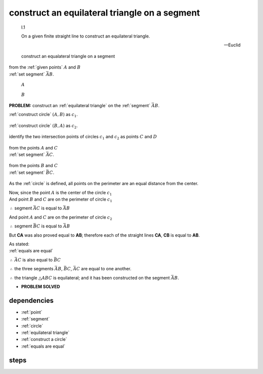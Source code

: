 .. index:: construction, triangles, segments

.. _I.1:
.. _construct equilateral triangle:

construct an equilateral triangle on a segment
==============================================

  I.1

  On a given finite straight line to construct an equilateral triangle.

  -- Euclid

.. figure:: sequences/summary.png

   construct an equalateral triangle on a segment


| from the :ref:`given points` :math:`A` and :math:`B` 
| :ref:`set segment` :math:`\bar{AB}`.

.. figure:: sequences/00000-point-start.png

   :math:`A`

.. figure:: sequences/00001-point-start.png

   :math:`B`
   

**PROBLEM:** construct an :ref:`equilateral triangle` on the :ref:`segment`
:math:`\bar{AB}`.



:ref:`construct circle` :math:`(A, B)` as :math:`c_1`.

.. figure:: sequences/00002-circle.png

:ref:`construct circle` :math:`(B, A)` as :math:`c_2`.

.. figure:: sequences/00003-circle.png

.. todo:: define intersection point

identify the two intersection points of circles :math:`c_1` and :math:`c_2`
as points :math:`C` and :math:`D`

.. figure:: sequences/00004-point.png

.. figure:: sequences/00005-point.png

| from the points :math:`A` and :math:`C` 
| :ref:`set segment` :math:`\bar{AC}`.

.. figure:: sequences/00006-polygon.png

| from the points :math:`B` and :math:`C` 
| :ref:`set segment` :math:`\bar{BC}`.

.. figure:: sequences/00007-polygon.png

As the :ref:`circle` is defined, all points on the perimeter are an equal distance from the center.

| Now, since the point :math:`A` is the center of the circle :math:`c_1`
| And point :math:`B` and :math:`C` are on the perimeter of circle :math:`c_1`

:math:`\therefore` segment :math:`\bar{AC}` is equal to :math:`\bar{AB}`


| And point :math:`A` and :math:`C` are on the perimeter of circle :math:`c_2`

:math:`\therefore` segment :math:`\bar{BC}` is equal to :math:`\bar{AB}`

But **CA** was also proved equal to **AB**; therefore each of the straight lines
**CA**, **CB** is equal to **AB**.

.. And things which are equal to the same thing are also equal to one another;
.. :ref:`01.cn.01`

| As stated:
| :ref:`equals are equal`

:math:`\therefore` :math:`\bar{AC}` is also equal to :math:`\bar{BC}`

:math:`\therefore` the three segments :math:`\bar{AB}`, :math:`\bar{BC}`, :math:`\bar{AC}` are equal to one
another.

:math:`\therefore` the triangle :math:`\triangle{ABC}` is equilateral; and it has been constructed on the
segment :math:`\bar{AB}`.


- **PROBLEM SOLVED**

.. figure:: sequences/summary.png

.. todo:: demonstrate the second triangle

dependencies
------------

- :ref:`point`
- :ref:`segment`
- :ref:`circle`
- :ref:`equilateral triangle`
- :ref:`construct a circle`
- :ref:`equals are equal`

steps
-----




